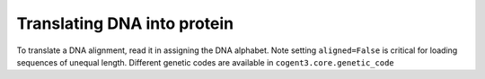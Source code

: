 Translating DNA into protein
============================

.. sectionauthor:: Gavin Huttley

To translate a DNA alignment, read it in assigning the DNA alphabet. Note setting ``aligned=False`` is critical for loading sequences of unequal length. Different genetic codes are available in ``cogent3.core.genetic_code``

.. jupyter-execute::
    :linenos:

    from cogent3 import load_unaligned_seqs

    al = load_unaligned_seqs("data/test2.fasta", moltype="dna")
    pal = al.get_translation()
    pal.to_fasta()
